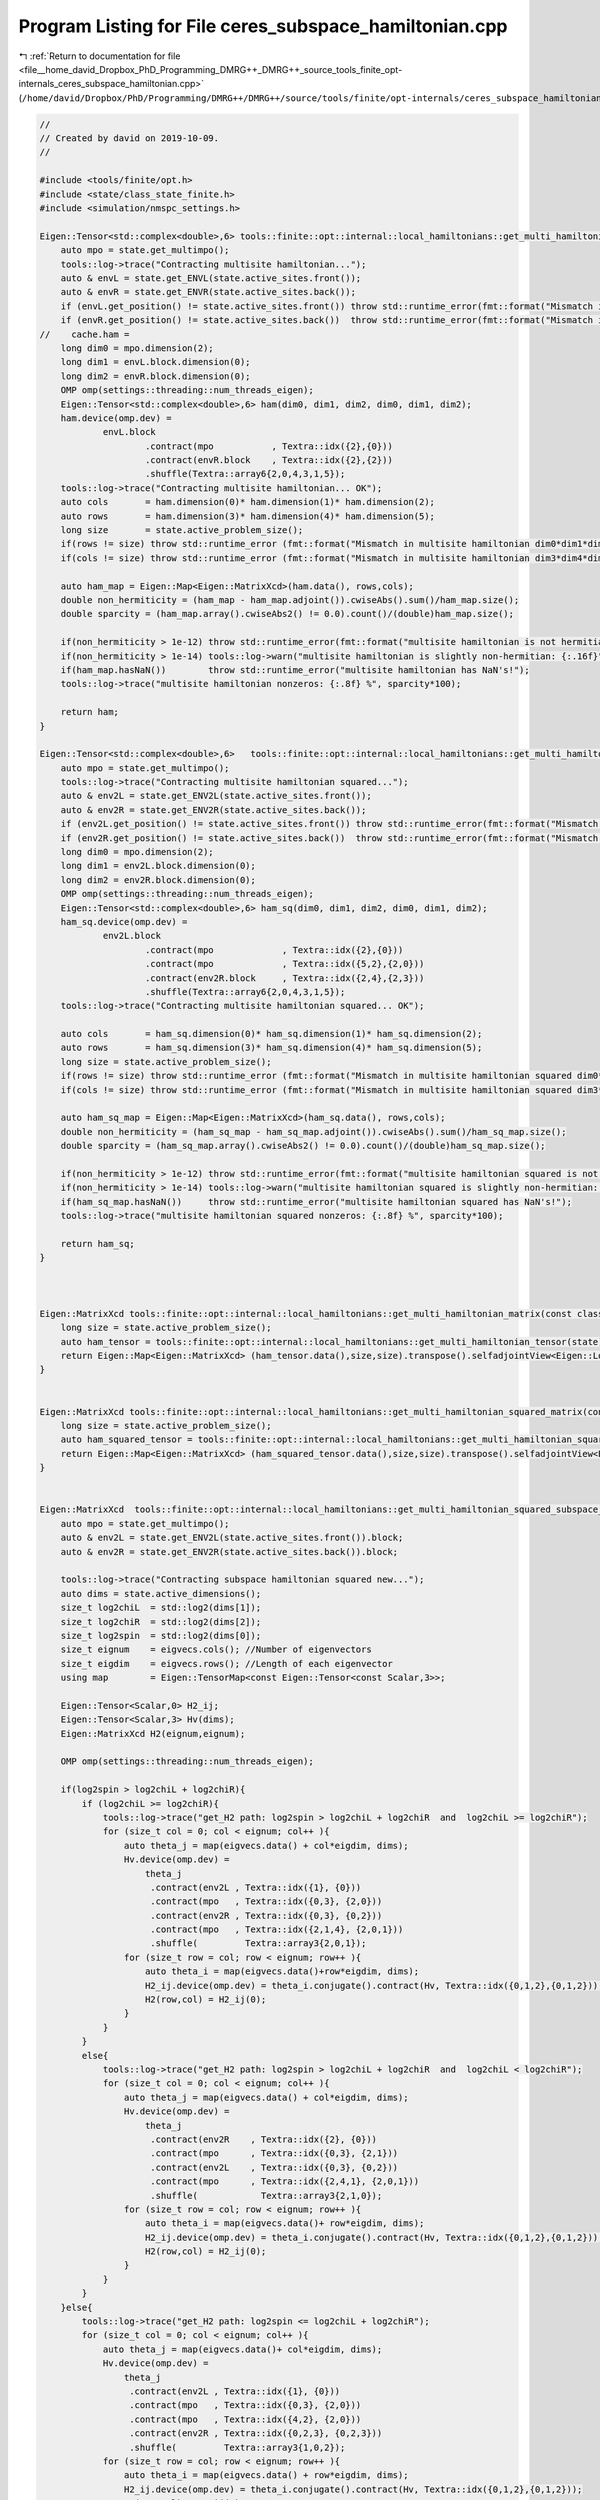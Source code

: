 
.. _program_listing_file__home_david_Dropbox_PhD_Programming_DMRG++_DMRG++_source_tools_finite_opt-internals_ceres_subspace_hamiltonian.cpp:

Program Listing for File ceres_subspace_hamiltonian.cpp
=======================================================

|exhale_lsh| :ref:`Return to documentation for file <file__home_david_Dropbox_PhD_Programming_DMRG++_DMRG++_source_tools_finite_opt-internals_ceres_subspace_hamiltonian.cpp>` (``/home/david/Dropbox/PhD/Programming/DMRG++/DMRG++/source/tools/finite/opt-internals/ceres_subspace_hamiltonian.cpp``)

.. |exhale_lsh| unicode:: U+021B0 .. UPWARDS ARROW WITH TIP LEFTWARDS

.. code-block:: cpp

   //
   // Created by david on 2019-10-09.
   //
   
   #include <tools/finite/opt.h>
   #include <state/class_state_finite.h>
   #include <simulation/nmspc_settings.h>
   
   Eigen::Tensor<std::complex<double>,6> tools::finite::opt::internal::local_hamiltonians::get_multi_hamiltonian_tensor(const class_state_finite & state){
       auto mpo = state.get_multimpo();
       tools::log->trace("Contracting multisite hamiltonian...");
       auto & envL = state.get_ENVL(state.active_sites.front());
       auto & envR = state.get_ENVR(state.active_sites.back());
       if (envL.get_position() != state.active_sites.front()) throw std::runtime_error(fmt::format("Mismatch in ENVL and active site positions: {} != {}", envL.get_position() , state.active_sites.front()));
       if (envR.get_position() != state.active_sites.back())  throw std::runtime_error(fmt::format("Mismatch in ENVR and active site positions: {} != {}", envR.get_position() , state.active_sites.back()));
   //    cache.ham =
       long dim0 = mpo.dimension(2);
       long dim1 = envL.block.dimension(0);
       long dim2 = envR.block.dimension(0);
       OMP omp(settings::threading::num_threads_eigen);
       Eigen::Tensor<std::complex<double>,6> ham(dim0, dim1, dim2, dim0, dim1, dim2);
       ham.device(omp.dev) =
               envL.block
                       .contract(mpo           , Textra::idx({2},{0}))
                       .contract(envR.block    , Textra::idx({2},{2}))
                       .shuffle(Textra::array6{2,0,4,3,1,5});
       tools::log->trace("Contracting multisite hamiltonian... OK");
       auto cols       = ham.dimension(0)* ham.dimension(1)* ham.dimension(2);
       auto rows       = ham.dimension(3)* ham.dimension(4)* ham.dimension(5);
       long size       = state.active_problem_size();
       if(rows != size) throw std::runtime_error (fmt::format("Mismatch in multisite hamiltonian dim0*dim1*dim2 and cols: {} != {}",cols, size));
       if(cols != size) throw std::runtime_error (fmt::format("Mismatch in multisite hamiltonian dim3*dim4*dim5 and rows: {} != {}",rows, size));
   
       auto ham_map = Eigen::Map<Eigen::MatrixXcd>(ham.data(), rows,cols);
       double non_hermiticity = (ham_map - ham_map.adjoint()).cwiseAbs().sum()/ham_map.size();
       double sparcity = (ham_map.array().cwiseAbs2() != 0.0).count()/(double)ham_map.size();
   
       if(non_hermiticity > 1e-12) throw std::runtime_error(fmt::format("multisite hamiltonian is not hermitian: {:.16f}",non_hermiticity));
       if(non_hermiticity > 1e-14) tools::log->warn("multisite hamiltonian is slightly non-hermitian: {:.16f}",non_hermiticity);
       if(ham_map.hasNaN())        throw std::runtime_error("multisite hamiltonian has NaN's!");
       tools::log->trace("multisite hamiltonian nonzeros: {:.8f} %", sparcity*100);
   
       return ham;
   }
   
   Eigen::Tensor<std::complex<double>,6>   tools::finite::opt::internal::local_hamiltonians::get_multi_hamiltonian_squared_tensor(const class_state_finite & state) {
       auto mpo = state.get_multimpo();
       tools::log->trace("Contracting multisite hamiltonian squared...");
       auto & env2L = state.get_ENV2L(state.active_sites.front());
       auto & env2R = state.get_ENV2R(state.active_sites.back());
       if (env2L.get_position() != state.active_sites.front()) throw std::runtime_error(fmt::format("Mismatch in ENVL and active site positions: {} != {}", env2L.get_position() , state.active_sites.front()));
       if (env2R.get_position() != state.active_sites.back())  throw std::runtime_error(fmt::format("Mismatch in ENVR and active site positions: {} != {}", env2R.get_position() , state.active_sites.back()));
       long dim0 = mpo.dimension(2);
       long dim1 = env2L.block.dimension(0);
       long dim2 = env2R.block.dimension(0);
       OMP omp(settings::threading::num_threads_eigen);
       Eigen::Tensor<std::complex<double>,6> ham_sq(dim0, dim1, dim2, dim0, dim1, dim2);
       ham_sq.device(omp.dev) =
               env2L.block
                       .contract(mpo             , Textra::idx({2},{0}))
                       .contract(mpo             , Textra::idx({5,2},{2,0}))
                       .contract(env2R.block     , Textra::idx({2,4},{2,3}))
                       .shuffle(Textra::array6{2,0,4,3,1,5});
       tools::log->trace("Contracting multisite hamiltonian squared... OK");
   
       auto cols       = ham_sq.dimension(0)* ham_sq.dimension(1)* ham_sq.dimension(2);
       auto rows       = ham_sq.dimension(3)* ham_sq.dimension(4)* ham_sq.dimension(5);
       long size = state.active_problem_size();
       if(rows != size) throw std::runtime_error (fmt::format("Mismatch in multisite hamiltonian squared dim0*dim1*dim2 and cols: {} != {}",cols, size));
       if(cols != size) throw std::runtime_error (fmt::format("Mismatch in multisite hamiltonian squared dim3*dim4*dim5 and rows: {} != {}",rows, size));
   
       auto ham_sq_map = Eigen::Map<Eigen::MatrixXcd>(ham_sq.data(), rows,cols);
       double non_hermiticity = (ham_sq_map - ham_sq_map.adjoint()).cwiseAbs().sum()/ham_sq_map.size();
       double sparcity = (ham_sq_map.array().cwiseAbs2() != 0.0).count()/(double)ham_sq_map.size();
   
       if(non_hermiticity > 1e-12) throw std::runtime_error(fmt::format("multisite hamiltonian squared is not hermitian: {:.16f}",non_hermiticity));
       if(non_hermiticity > 1e-14) tools::log->warn("multisite hamiltonian squared is slightly non-hermitian: {:.16f}",non_hermiticity);
       if(ham_sq_map.hasNaN())     throw std::runtime_error("multisite hamiltonian squared has NaN's!");
       tools::log->trace("multisite hamiltonian squared nonzeros: {:.8f} %", sparcity*100);
   
       return ham_sq;
   }
   
   
   
   Eigen::MatrixXcd tools::finite::opt::internal::local_hamiltonians::get_multi_hamiltonian_matrix(const class_state_finite & state) {
       long size = state.active_problem_size();
       auto ham_tensor = tools::finite::opt::internal::local_hamiltonians::get_multi_hamiltonian_tensor(state);
       return Eigen::Map<Eigen::MatrixXcd> (ham_tensor.data(),size,size).transpose().selfadjointView<Eigen::Lower>();
   }
   
   
   Eigen::MatrixXcd tools::finite::opt::internal::local_hamiltonians::get_multi_hamiltonian_squared_matrix(const class_state_finite & state) {
       long size = state.active_problem_size();
       auto ham_squared_tensor = tools::finite::opt::internal::local_hamiltonians::get_multi_hamiltonian_squared_tensor(state);
       return Eigen::Map<Eigen::MatrixXcd> (ham_squared_tensor.data(),size,size).transpose().selfadjointView<Eigen::Lower>();
   }
   
   
   Eigen::MatrixXcd  tools::finite::opt::internal::local_hamiltonians::get_multi_hamiltonian_squared_subspace_matrix_new(const class_state_finite & state, const Eigen::MatrixXcd & eigvecs ){
       auto mpo = state.get_multimpo();
       auto & env2L = state.get_ENV2L(state.active_sites.front()).block;
       auto & env2R = state.get_ENV2R(state.active_sites.back()).block;
   
       tools::log->trace("Contracting subspace hamiltonian squared new...");
       auto dims = state.active_dimensions();
       size_t log2chiL  = std::log2(dims[1]);
       size_t log2chiR  = std::log2(dims[2]);
       size_t log2spin  = std::log2(dims[0]);
       size_t eignum    = eigvecs.cols(); //Number of eigenvectors
       size_t eigdim    = eigvecs.rows(); //Length of each eigenvector
       using map        = Eigen::TensorMap<const Eigen::Tensor<const Scalar,3>>;
   
       Eigen::Tensor<Scalar,0> H2_ij;
       Eigen::Tensor<Scalar,3> Hv(dims);
       Eigen::MatrixXcd H2(eignum,eignum);
   
       OMP omp(settings::threading::num_threads_eigen);
   
       if(log2spin > log2chiL + log2chiR){
           if (log2chiL >= log2chiR){
               tools::log->trace("get_H2 path: log2spin > log2chiL + log2chiR  and  log2chiL >= log2chiR");
               for (size_t col = 0; col < eignum; col++ ){
                   auto theta_j = map(eigvecs.data() + col*eigdim, dims);
                   Hv.device(omp.dev) =
                       theta_j
                        .contract(env2L , Textra::idx({1}, {0}))
                        .contract(mpo   , Textra::idx({0,3}, {2,0}))
                        .contract(env2R , Textra::idx({0,3}, {0,2}))
                        .contract(mpo   , Textra::idx({2,1,4}, {2,0,1}))
                        .shuffle(         Textra::array3{2,0,1});
                   for (size_t row = col; row < eignum; row++ ){
                       auto theta_i = map(eigvecs.data()+row*eigdim, dims);
                       H2_ij.device(omp.dev) = theta_i.conjugate().contract(Hv, Textra::idx({0,1,2},{0,1,2}));
                       H2(row,col) = H2_ij(0);
                   }
               }
           }
           else{
               tools::log->trace("get_H2 path: log2spin > log2chiL + log2chiR  and  log2chiL < log2chiR");
               for (size_t col = 0; col < eignum; col++ ){
                   auto theta_j = map(eigvecs.data() + col*eigdim, dims);
                   Hv.device(omp.dev) =
                       theta_j
                        .contract(env2R    , Textra::idx({2}, {0}))
                        .contract(mpo      , Textra::idx({0,3}, {2,1}))
                        .contract(env2L    , Textra::idx({0,3}, {0,2}))
                        .contract(mpo      , Textra::idx({2,4,1}, {2,0,1}))
                        .shuffle(            Textra::array3{2,1,0});
                   for (size_t row = col; row < eignum; row++ ){
                       auto theta_i = map(eigvecs.data()+ row*eigdim, dims);
                       H2_ij.device(omp.dev) = theta_i.conjugate().contract(Hv, Textra::idx({0,1,2},{0,1,2}));
                       H2(row,col) = H2_ij(0);
                   }
               }
           }
       }else{
           tools::log->trace("get_H2 path: log2spin <= log2chiL + log2chiR");
           for (size_t col = 0; col < eignum; col++ ){
               auto theta_j = map(eigvecs.data()+ col*eigdim, dims);
               Hv.device(omp.dev) =
                   theta_j
                    .contract(env2L , Textra::idx({1}, {0}))
                    .contract(mpo   , Textra::idx({0,3}, {2,0}))
                    .contract(mpo   , Textra::idx({4,2}, {2,0}))
                    .contract(env2R , Textra::idx({0,2,3}, {0,2,3}))
                    .shuffle(         Textra::array3{1,0,2});
               for (size_t row = col; row < eignum; row++ ){
                   auto theta_i = map(eigvecs.data() + row*eigdim, dims);
                   H2_ij.device(omp.dev) = theta_i.conjugate().contract(Hv, Textra::idx({0,1,2},{0,1,2}));
                   H2(row,col) = H2_ij(0);
               }
           }
       }
   
       H2 = H2.selfadjointView<Eigen::Lower>();
       tools::log->trace("Contracting subspace hamiltonian squared new... OK");
   
       double non_hermiticity = (H2 - H2.adjoint()).cwiseAbs().sum()/H2.size();
       double sparcity = (H2.array().cwiseAbs2() != 0.0).count()/(double)H2.size();
   
       if(non_hermiticity > 1e-12) throw std::runtime_error(fmt::format("subspace hamiltonian squared is not hermitian: {:.16f}",non_hermiticity));
       if(non_hermiticity > 1e-14) tools::log->warn("subspace hamiltonian squared is slightly non-hermitian: {:.16f}",non_hermiticity);
       if(H2.hasNaN())     throw std::runtime_error("subspace hamiltonian squared has NaN's!");
       tools::log->trace("multisite hamiltonian squared nonzeros: {:.8f} %", sparcity*100);
   
       return H2;
   
   }
   
   
   
   Eigen::MatrixXcd  tools::finite::opt::internal::local_hamiltonians::get_multi_hamiltonian_squared_subspace_matrix(const class_state_finite & state, const Eigen::MatrixXcd & eigvecs ){
   //    if(cache.multiham_sq_sub) return cache.multiham_sq_sub.value();
       auto mpo = state.get_multimpo();
       tools::log->trace("Contracting hamiltonian squared matrix in subspace old...");
       auto dims = state.active_dimensions();
       Eigen::DSizes<long,4> eigvecs_dims {dims[0],dims[1],dims[2],eigvecs.cols()};
       auto eigvecs_tensor = Eigen::TensorMap<const Eigen::Tensor<const Scalar,4>>(eigvecs.data(), eigvecs_dims );
   
       auto & env2L = state.get_ENV2L(state.active_sites.front()).block;
       auto & env2R = state.get_ENV2R(state.active_sites.back()).block;
   
       size_t log2chiL  = std::log2(dims[1]);
       size_t log2chiR  = std::log2(dims[2]);
       size_t log2spin  = std::log2(dims[0]);
       long dimH2 = eigvecs.cols();
       Eigen::Tensor<Scalar,2> H2(dimH2,dimH2);
   
       if(log2spin > log2chiL + log2chiR){
           if (log2chiL >= log2chiR){
               tools::log->trace("get_H2 path: log2spin > log2chiL + log2chiR  and  log2chiL >= log2chiR ");
               H2 =
                   eigvecs_tensor
                           .contract(env2L,                      Textra::idx({1},{0}))
                           .contract(mpo  ,                      Textra::idx({0,4},{2,0}))
                           .contract(env2R,                      Textra::idx({0,4},{0,2}))
                           .contract(mpo  ,                      Textra::idx({3,2,5},{2,0,1}))
                           .contract(eigvecs_tensor.conjugate(), Textra::idx({3,1,2},{0,1,2}))
                           .shuffle(                             Textra::array2{1,0});
           }
           else{
               tools::log->trace("get_H2 path: log2spin > log2chiL + log2chiR  and  log2chiL < log2chiR ");
               H2 =
                   eigvecs_tensor
                           .contract(env2R,                      Textra::idx({2},{0}))
                           .contract(mpo  ,                      Textra::idx({0,4},{2,1}))
                           .contract(env2L,                      Textra::idx({0,4},{0,2}))
                           .contract(mpo  ,                      Textra::idx({3,2,5},{2,1,0}))
                           .contract(eigvecs_tensor.conjugate(), Textra::idx({3,2,1},{0,1,2}))
                           .shuffle(                             Textra::array2{1,0});
           }
       }else{
           tools::log->trace("get_H2 path: log2spin <= log2chiL + log2chiR");
           H2 =
   //            eigvecs_tensor.conjugate()
   //                    .contract(env2L,                      Textra::idx({1},{1}))
   //                    .contract(mpo  ,                      Textra::idx({0,5},{3,0}))
   //                    .contract(mpo  ,                      Textra::idx({5,3},{3,0}))
   //                    .contract(eigvecs_tensor,             Textra::idx({5,2},{0,1}))
   //                    .contract(env2R,                      Textra::idx({4,0,3,2},{0,1,2,3}));
   
               eigvecs_tensor
                       .contract(env2L,                      Textra::idx({1},{0}))
                       .contract(mpo  ,                      Textra::idx({0,4},{2,0}))
                       .contract(mpo  ,                      Textra::idx({5,3},{2,0}))
                       .contract(eigvecs_tensor.conjugate(), Textra::idx({5,2},{0,1}))
                       .contract(env2R,                      Textra::idx({0,4,2,3},{0,1,2,3}))
                       .shuffle(                             Textra::array2{1,0});
       }
       tools::log->trace("Contracting hamiltonian squared matrix in subspace old... OK");
   
       auto H2_map = Eigen::Map<Eigen::MatrixXcd>(H2.data(),H2.dimension(0),H2.dimension(1));
       double non_hermiticity = (H2_map - H2_map.adjoint()).cwiseAbs().sum()/H2.size();
       double sparcity = (H2_map.array().cwiseAbs2() != 0.0).count()/(double)H2.size();
   
       if(non_hermiticity > 1e-12) throw std::runtime_error(fmt::format("subspace hamiltonian squared is not hermitian: {:.16f}",non_hermiticity));
       if(non_hermiticity > 1e-14) tools::log->warn("subspace hamiltonian squared is slightly non-hermitian: {:.16f}",non_hermiticity);
       if(H2_map.hasNaN())         throw std::runtime_error("subspace hamiltonian squared has NaN's!");
       tools::log->trace("multisite hamiltonian squared nonzeros: {:.8f} %", sparcity*100);
   
   
       return H2_map;
   }
   
   
   
   
   
   
   
   // Template definitions
   
   using Scalar = std::complex<double>;
   template<typename T> using MatrixType = Eigen::Matrix<T,Eigen::Dynamic,Eigen::Dynamic>;
   
   
   template <typename T>
   Eigen::Tensor<T,6> tools::finite::opt::internal::get_multi_hamiltonian_tensor(const class_state_finite & state){
       static_assert(std::is_same<T,std::complex<double>>::value or std::is_same<T,double>::value,"Wrong type, expected double or complex double");
       if      constexpr(std::is_same<T,std::complex<double>>::value) return tools::finite::opt::internal::local_hamiltonians::get_multi_hamiltonian_tensor(state);
       else if constexpr(std::is_same<T,double>::value)               return tools::finite::opt::internal::local_hamiltonians::get_multi_hamiltonian_tensor(state).real();
   }
   
   // Explicit instantiations
   template Eigen::Tensor<double,6>tools::finite::opt::internal::get_multi_hamiltonian_tensor<double>(const class_state_finite & state);
   template Eigen::Tensor<Scalar,6>tools::finite::opt::internal::get_multi_hamiltonian_tensor<Scalar>(const class_state_finite & state);
   
   
   template <typename T>
   Eigen::Tensor<T,6> tools::finite::opt::internal::get_multi_hamiltonian_squared_tensor(const class_state_finite & state){
       static_assert(std::is_same<T,std::complex<double>>::value or std::is_same<T,double>::value,"Wrong type, expected double or complex double");
       if      constexpr(std::is_same<T,std::complex<double>>::value) return local_hamiltonians::get_multi_hamiltonian_squared_tensor(state);
       else if constexpr(std::is_same<T,double>::value)               return local_hamiltonians::get_multi_hamiltonian_squared_tensor(state).real();
   }
   // Explicit instantiations
   template Eigen::Tensor<double,6> tools::finite::opt::internal::get_multi_hamiltonian_squared_tensor<double>(const class_state_finite & state);
   template Eigen::Tensor<Scalar,6> tools::finite::opt::internal::get_multi_hamiltonian_squared_tensor<Scalar>(const class_state_finite & state);
   
   
   template <typename T>
   MatrixType<T> tools::finite::opt::internal::get_multi_hamiltonian_matrix(const class_state_finite & state){
       static_assert(std::is_same<T,std::complex<double>>::value or std::is_same<T,double>::value,"Wrong type, expected double or complex double");
       if      constexpr(std::is_same<T,std::complex<double>>::value) return local_hamiltonians::get_multi_hamiltonian_matrix(state);
       else if constexpr(std::is_same<T,double>::value)               return local_hamiltonians::get_multi_hamiltonian_matrix(state).real();
   }
   // Explicit instantiations
   template MatrixType<double> tools::finite::opt::internal::get_multi_hamiltonian_matrix<double>(const class_state_finite & state);
   template MatrixType<Scalar> tools::finite::opt::internal::get_multi_hamiltonian_matrix<Scalar>(const class_state_finite & state);
   
   template <typename T>
   MatrixType<T> tools::finite::opt::internal::get_multi_hamiltonian_squared_matrix(const class_state_finite & state){
       static_assert(std::is_same<T,std::complex<double>>::value or std::is_same<T,double>::value,"Wrong type, expected double or complex double");
       if      constexpr(std::is_same<T,std::complex<double>>::value) return local_hamiltonians::get_multi_hamiltonian_squared_matrix(state);
       else if constexpr(std::is_same<T,double>::value)               return local_hamiltonians::get_multi_hamiltonian_squared_matrix(state).real();
   }
   // Explicit instantiations
   template MatrixType<double> tools::finite::opt::internal::get_multi_hamiltonian_squared_matrix<double>(const class_state_finite & state);
   template MatrixType<Scalar> tools::finite::opt::internal::get_multi_hamiltonian_squared_matrix<Scalar>(const class_state_finite & state);
   
   template <typename T>
   MatrixType<T> tools::finite::opt::internal::get_multi_hamiltonian_squared_subspace_matrix(const class_state_finite & state, const Eigen::MatrixXcd & eigvecs){
       static_assert(std::is_same<T,std::complex<double>>::value or std::is_same<T,double>::value,"Wrong type, expected double or complex double");
       if      constexpr(std::is_same<T,std::complex<double>>::value) return local_hamiltonians::get_multi_hamiltonian_squared_subspace_matrix(state, eigvecs);
       else if constexpr(std::is_same<T,double>::value)               return local_hamiltonians::get_multi_hamiltonian_squared_subspace_matrix(state, eigvecs).real();
   }
   // Explicit instantiations
   template MatrixType<double> tools::finite::opt::internal::get_multi_hamiltonian_squared_subspace_matrix<double>(const class_state_finite & state, const Eigen::MatrixXcd & eigvecs);
   template MatrixType<Scalar> tools::finite::opt::internal::get_multi_hamiltonian_squared_subspace_matrix<Scalar>(const class_state_finite & state, const Eigen::MatrixXcd & eigvecs);
   
   template <typename T>
   MatrixType<T> tools::finite::opt::internal::get_multi_hamiltonian_squared_subspace_matrix_new(const class_state_finite & state, const Eigen::MatrixXcd & eigvecs){
       static_assert(std::is_same<T,std::complex<double>>::value or std::is_same<T,double>::value,"Wrong type, expected double or complex double");
       if      constexpr(std::is_same<T,std::complex<double>>::value) return local_hamiltonians::get_multi_hamiltonian_squared_subspace_matrix_new(state, eigvecs);
       else if constexpr(std::is_same<T,double>::value)               return local_hamiltonians::get_multi_hamiltonian_squared_subspace_matrix_new(state, eigvecs).real();
   }
   // Explicit instantiations
   template MatrixType<double> tools::finite::opt::internal::get_multi_hamiltonian_squared_subspace_matrix_new<double>(const class_state_finite & state, const Eigen::MatrixXcd & eigvecs);
   template MatrixType<Scalar> tools::finite::opt::internal::get_multi_hamiltonian_squared_subspace_matrix_new<Scalar>(const class_state_finite & state, const Eigen::MatrixXcd & eigvecs);
   
   
   
